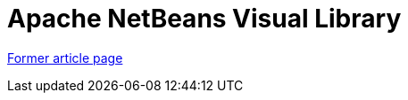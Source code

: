 ////
     Licensed to the Apache Software Foundation (ASF) under one
     or more contributor license agreements.  See the NOTICE file
     distributed with this work for additional information
     regarding copyright ownership.  The ASF licenses this file
     to you under the Apache License, Version 2.0 (the
     "License"); you may not use this file except in compliance
     with the License.  You may obtain a copy of the License at

       http://www.apache.org/licenses/LICENSE-2.0

     Unless required by applicable law or agreed to in writing,
     software distributed under the License is distributed on an
     "AS IS" BASIS, WITHOUT WARRANTIES OR CONDITIONS OF ANY
     KIND, either express or implied.  See the License for the
     specific language governing permissions and limitations
     under the License.
////
= Apache NetBeans Visual Library
:page-layout: page
:page-tags: community
:jbake-status: published
:icons: font
:keywords: NetBeans Visual Library
:description: NetBeans Visual Library

link:http://web.archive.org/web/20210118093940/https://platform.netbeans.org/graph/[Former article page]
